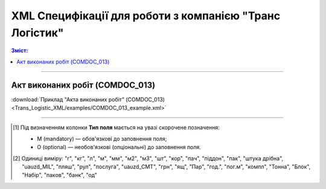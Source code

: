 XML Специфікації для роботи з компанією "Транс Логістик"
####################################################################

.. contents:: Зміст:

---------

Акт виконаних робіт (COMDOC_013)
==============================================

.. csv-table:: Акт виконаних робіт (COMDOC_013)
  :file: Trans_Logistic_XML/files/COMDOC_013.csv
  :widths:  40, 7, 12, 41
  :header-rows: 1

:download:`Приклад "Акта виконаних робіт" (COMDOC_013)<Trans_Logistic_XML/examples/COMDOC_013_example.xml>`

-------------------------

.. [#] Під визначенням колонки **Тип поля** мається на увазі скорочене позначення:

   * M (mandatory) — обов'язкові до заповнення поля;
   * O (optional) — необов'язкові (опціональні) до заповнення поля.

.. [#] Одиниці виміру: "г", "кг", "л", "м", "мм", "м2", "м3", "шт", "кор", "пач", "піддон", "пак", "штука дрібна", "uauzd_MIL", "пляш", "рул", "послуга", "uauzd_CMT", "грн", "ящ", "Пар", "год.", "пог.м", "компл", "Тонна", "Блок", "Набір", "паков", "банк", "од"


